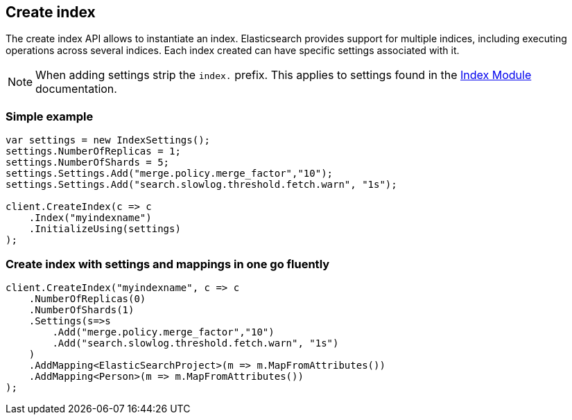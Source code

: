 [[create-indices]]
== Create index 

The create index API allows to instantiate an index. Elasticsearch provides support 
for multiple indices, including executing operations across several indices. 
Each index created can have specific settings associated with it.

NOTE: When adding settings strip the `index.` prefix. This applies to settings found in the
 http://www.elasticsearch.org/guide/reference/index-modules/[Index Module] documentation.

[float]
=== Simple example

[source,csharp]
----
var settings = new IndexSettings();
settings.NumberOfReplicas = 1;
settings.NumberOfShards = 5;
settings.Settings.Add("merge.policy.merge_factor","10");
settings.Settings.Add("search.slowlog.threshold.fetch.warn", "1s");

client.CreateIndex(c => c
    .Index("myindexname")
    .InitializeUsing(settings)
);
----

[float]
=== Create index with settings and mappings in one go fluently

[source,csharp]
----
client.CreateIndex("myindexname", c => c
    .NumberOfReplicas(0)
    .NumberOfShards(1)
    .Settings(s=>s
        .Add("merge.policy.merge_factor","10")
        .Add("search.slowlog.threshold.fetch.warn", "1s")
    )   
    .AddMapping<ElasticSearchProject>(m => m.MapFromAttributes())
    .AddMapping<Person>(m => m.MapFromAttributes())
);
----

